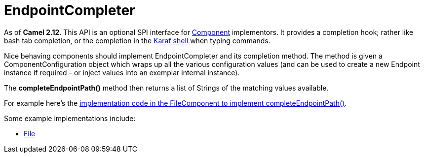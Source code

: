 [[EndpointCompleter-EndpointCompleter]]
= EndpointCompleter

As of *Camel 2.12*.
This API is an optional SPI interface for xref:component.adoc[Component]
implementors. It provides a completion hook; rather like bash tab
completion, or the completion in the
http://karaf.apache.org/manual/latest/#_using_the_console[Karaf
shell] when typing commands.

Nice behaving components should implement EndpointCompleter and its
completion method. The method is given a
ComponentConfiguration object which wraps up all the various configuration values (and can be
used to create a new Endpoint instance if required - or inject values
into an exemplar internal instance).

The *completeEndpointPath()* method then returns a list of Strings of
the matching values available.

For example here's the
https://github.com/apache/camel/blob/master/camel-core/src/main/java/org/apache/camel/component/file/FileComponent.java#L78[implementation
code in the FileComponent to implement completeEndpointPath()].

Some example implementations include:

* xref:components::file-component.adoc[File]

